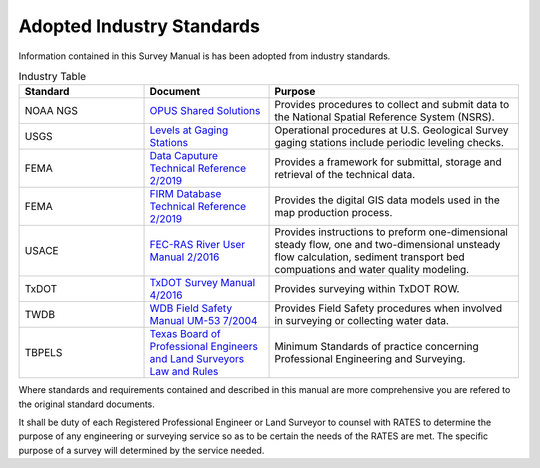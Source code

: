 Adopted Industry Standards
==========================

Information contained in this Survey Manual is has been adopted from industry standards.


.. list-table:: Industry Table
  :widths: 25 25 50
  :header-rows: 1
  
  * - Standard
    - Document
    - Purpose
  * - NOAA NGS
    - `OPUS Shared Solutions <https://geodesy.noaa.gov/OPUS/view.jsp>`_  
    - Provides procedures to collect and submit data to the National Spatial Reference System (NSRS).
  * - USGS
    - `Levels at Gaging Stations <https://pubs.er.usgs.gov/publication/tm3A19>`_
    - Operational procedures at U.S. Geological Survey gaging stations include periodic leveling checks. 
  * - FEMA
    - `Data Caputure Technical Reference 2/2019 <https://www.fema.gov/sites/default/files/2020-02/Data_Capture_Technical_Reference_Feb_2019.pdf>`_
    - Provides a framework for submittal, storage and retrieval of the technical data.
  * - FEMA
    - `FIRM Database Technical Reference 2/2019 <https://www.fema.gov/sites/default/files/2020-02/FIRM_Database_Technical_Reference_Feb_2019.pdf>`_
    - Provides the digital GIS data models used in the map production process.
  * - USACE
    - `FEC-RAS River User Manual 2/2016 <https://www.hec.usace.army.mil/software/hec-ras/documentation/HEC-RAS%205.0%20Users%20Manual.pdf>`_
    - Provides instructions to preform one-dimensional steady flow, one and two-dimensional unsteady flow calculation, sediment transport bed compuations and water quality modeling.   
  * - TxDOT
    - `TxDOT Survey Manual 4/2016 <http://onlinemanuals.txdot.gov/txdotmanuals/ess/index.htm>`_
    - Provides surveying within TxDOT ROW.
  * - TWDB
    - `WDB Field Safety Manual UM-53 7/2004 <https://www.twdb.texas.gov/groundwater/docs/UMs/UM-53.pdf?d=8634.800000011921>`_
    - Provides Field Safety procedures when involved in surveying or collecting water data.
  * - TBPELS
    - `Texas Board of Professional Engineers and Land Surveyors Law and Rules <https://pels.texas.gov/downloads/lawrules.pdf>`_
    - Minimum Standards of practice concerning Professional Engineering and Surveying.
    
Where standards and requirements contained and described in this manual are more comprehensive you are refered to the original standard documents.

It shall be duty of each Registered Professional Engineer or Land Surveyor to counsel with RATES to determine the purpose of any engineering or surveying service so as to be certain the needs of the RATES are met. The specific purpose of a survey will determined by the service needed.
